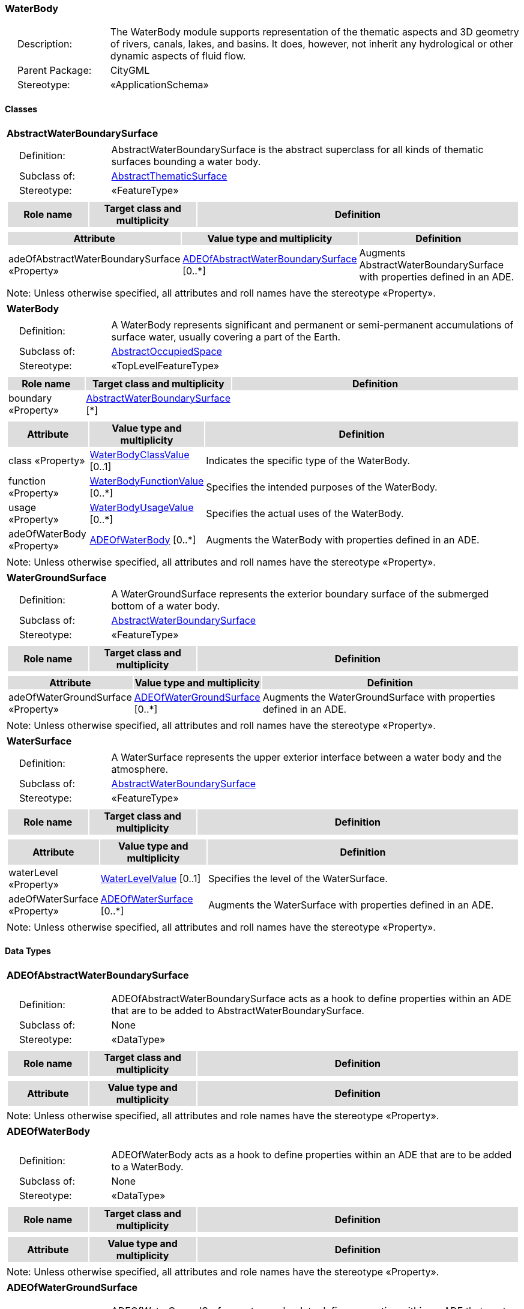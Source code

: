 [[WaterBody-package-dd]]
=== WaterBody

[cols="1,4",frame=none,grid=none]
|===
|{nbsp}{nbsp}{nbsp}{nbsp}Description: | The WaterBody module supports representation of the thematic aspects and 3D geometry of rivers, canals, lakes, and basins. It does, however, not inherit any hydrological or other dynamic aspects of fluid flow. 
|{nbsp}{nbsp}{nbsp}{nbsp}Parent Package: | CityGML
|{nbsp}{nbsp}{nbsp}{nbsp}Stereotype: | «ApplicationSchema»
|===

==== Classes

[[AbstractWaterBoundarySurface-section]]
[cols="1a"]
|===
|*AbstractWaterBoundarySurface* 
|[cols="1,4",frame=none,grid=none]
!===
!{nbsp}{nbsp}{nbsp}{nbsp}Definition: ! AbstractWaterBoundarySurface is the abstract superclass for all kinds of thematic surfaces bounding a water body. 
!{nbsp}{nbsp}{nbsp}{nbsp}Subclass of: ! <<AbstractThematicSurface-section,AbstractThematicSurface>> 
!{nbsp}{nbsp}{nbsp}{nbsp}Stereotype: !  «FeatureType»
!===
|[cols="15,20,60",frame=none,grid=none,options="header"]
!===
!{set:cellbgcolor:#DDDDDD} *Role name* !*Target class and multiplicity*  !*Definition*
!===
|[cols="15,20,60",frame=none,grid=none,options="header"]
!===
!{set:cellbgcolor:#DDDDDD} *Attribute* !*Value type and multiplicity* !*Definition*
 
!{set:cellbgcolor:#FFFFFF} adeOfAbstractWaterBoundarySurface «Property»  !<<ADEOfAbstractWaterBoundarySurface-section,ADEOfAbstractWaterBoundarySurface>>  [0..*] !Augments AbstractWaterBoundarySurface with properties defined in an ADE.
!===
|{set:cellbgcolor:#FFFFFF} Note: Unless otherwise specified, all attributes and roll names have the stereotype «Property».
|=== 

[[WaterBody-section]]
[cols="1a"]
|===
|*WaterBody* 
|[cols="1,4",frame=none,grid=none]
!===
!{nbsp}{nbsp}{nbsp}{nbsp}Definition: ! A WaterBody represents significant and permanent or semi-permanent accumulations of surface water, usually covering a part of the Earth. 
!{nbsp}{nbsp}{nbsp}{nbsp}Subclass of: ! <<AbstractOccupiedSpace-section,AbstractOccupiedSpace>> 
!{nbsp}{nbsp}{nbsp}{nbsp}Stereotype: !  «TopLevelFeatureType»
!===
|[cols="15,20,60",frame=none,grid=none,options="header"]
!===
!{set:cellbgcolor:#DDDDDD} *Role name* !*Target class and multiplicity*  !*Definition*
!{set:cellbgcolor:#FFFFFF} boundary «Property» 
!<<AbstractWaterBoundarySurface-section,AbstractWaterBoundarySurface>>  
[*]
!
!===
|[cols="15,20,60",frame=none,grid=none,options="header"]
!===
!{set:cellbgcolor:#DDDDDD} *Attribute* !*Value type and multiplicity* !*Definition*
 
!{set:cellbgcolor:#FFFFFF} class «Property»  !<<WaterBodyClassValue-section,WaterBodyClassValue>>  [0..1] !Indicates the specific type of the WaterBody.
 
!{set:cellbgcolor:#FFFFFF} function «Property»  !<<WaterBodyFunctionValue-section,WaterBodyFunctionValue>>  [0..*] !Specifies the intended purposes of the WaterBody.
 
!{set:cellbgcolor:#FFFFFF} usage «Property»  !<<WaterBodyUsageValue-section,WaterBodyUsageValue>>  [0..*] !Specifies the actual uses of the WaterBody.
 
!{set:cellbgcolor:#FFFFFF} adeOfWaterBody «Property»  !<<ADEOfWaterBody-section,ADEOfWaterBody>>  [0..*] !Augments the WaterBody with properties defined in an ADE.
!===
|{set:cellbgcolor:#FFFFFF} Note: Unless otherwise specified, all attributes and roll names have the stereotype «Property».
|=== 

[[WaterGroundSurface-section]]
[cols="1a"]
|===
|*WaterGroundSurface* 
|[cols="1,4",frame=none,grid=none]
!===
!{nbsp}{nbsp}{nbsp}{nbsp}Definition: ! A WaterGroundSurface represents the exterior boundary surface of the submerged bottom of a water body. 
!{nbsp}{nbsp}{nbsp}{nbsp}Subclass of: ! <<AbstractWaterBoundarySurface-section,AbstractWaterBoundarySurface>> 
!{nbsp}{nbsp}{nbsp}{nbsp}Stereotype: !  «FeatureType»
!===
|[cols="15,20,60",frame=none,grid=none,options="header"]
!===
!{set:cellbgcolor:#DDDDDD} *Role name* !*Target class and multiplicity*  !*Definition*
!===
|[cols="15,20,60",frame=none,grid=none,options="header"]
!===
!{set:cellbgcolor:#DDDDDD} *Attribute* !*Value type and multiplicity* !*Definition*
 
!{set:cellbgcolor:#FFFFFF} adeOfWaterGroundSurface «Property»  !<<ADEOfWaterGroundSurface-section,ADEOfWaterGroundSurface>>  [0..*] !Augments the WaterGroundSurface with properties defined in an ADE.
!===
|{set:cellbgcolor:#FFFFFF} Note: Unless otherwise specified, all attributes and roll names have the stereotype «Property».
|=== 

[[WaterSurface-section]]
[cols="1a"]
|===
|*WaterSurface* 
|[cols="1,4",frame=none,grid=none]
!===
!{nbsp}{nbsp}{nbsp}{nbsp}Definition: ! A WaterSurface represents the upper exterior interface between a water body and the atmosphere. 
!{nbsp}{nbsp}{nbsp}{nbsp}Subclass of: ! <<AbstractWaterBoundarySurface-section,AbstractWaterBoundarySurface>> 
!{nbsp}{nbsp}{nbsp}{nbsp}Stereotype: !  «FeatureType»
!===
|[cols="15,20,60",frame=none,grid=none,options="header"]
!===
!{set:cellbgcolor:#DDDDDD} *Role name* !*Target class and multiplicity*  !*Definition*
!===
|[cols="15,20,60",frame=none,grid=none,options="header"]
!===
!{set:cellbgcolor:#DDDDDD} *Attribute* !*Value type and multiplicity* !*Definition*
 
!{set:cellbgcolor:#FFFFFF} waterLevel «Property»  !<<WaterLevelValue-section,WaterLevelValue>>  [0..1] !Specifies the level of the WaterSurface.
 
!{set:cellbgcolor:#FFFFFF} adeOfWaterSurface «Property»  !<<ADEOfWaterSurface-section,ADEOfWaterSurface>>  [0..*] !Augments the WaterSurface with properties defined in an ADE.
!===
|{set:cellbgcolor:#FFFFFF} Note: Unless otherwise specified, all attributes and roll names have the stereotype «Property».
|===     

==== Data Types

[[ADEOfAbstractWaterBoundarySurface-section]]
[cols="1a"]
|===
|*ADEOfAbstractWaterBoundarySurface*
[cols="1,4",frame=none,grid=none]
!===
!{nbsp}{nbsp}{nbsp}{nbsp}Definition: ! ADEOfAbstractWaterBoundarySurface acts as a hook to define properties within an ADE that are to be added to AbstractWaterBoundarySurface. 
!{nbsp}{nbsp}{nbsp}{nbsp}Subclass of: ! None 
!{nbsp}{nbsp}{nbsp}{nbsp}Stereotype: !  «DataType»
!===
|[cols="15,20,60",frame=none,grid=none,options="header"]
!===
!{set:cellbgcolor:#DDDDDD} *Role name* !*Target class and multiplicity*  !*Definition*
!===
|[cols="15,20,60",frame=none,grid=none,options="header"]
!===
!{set:cellbgcolor:#DDDDDD} *Attribute* !*Value type and multiplicity* !*Definition*
!===
|{set:cellbgcolor:#FFFFFF} Note: Unless otherwise specified, all attributes and role names have the stereotype «Property».
|=== 

[[ADEOfWaterBody-section]]
[cols="1a"]
|===
|*ADEOfWaterBody*
[cols="1,4",frame=none,grid=none]
!===
!{nbsp}{nbsp}{nbsp}{nbsp}Definition: ! ADEOfWaterBody acts as a hook to define properties within an ADE that are to be added to a WaterBody. 
!{nbsp}{nbsp}{nbsp}{nbsp}Subclass of: ! None 
!{nbsp}{nbsp}{nbsp}{nbsp}Stereotype: !  «DataType»
!===
|[cols="15,20,60",frame=none,grid=none,options="header"]
!===
!{set:cellbgcolor:#DDDDDD} *Role name* !*Target class and multiplicity*  !*Definition*
!===
|[cols="15,20,60",frame=none,grid=none,options="header"]
!===
!{set:cellbgcolor:#DDDDDD} *Attribute* !*Value type and multiplicity* !*Definition*
!===
|{set:cellbgcolor:#FFFFFF} Note: Unless otherwise specified, all attributes and role names have the stereotype «Property».
|=== 

[[ADEOfWaterGroundSurface-section]]
[cols="1a"]
|===
|*ADEOfWaterGroundSurface*
[cols="1,4",frame=none,grid=none]
!===
!{nbsp}{nbsp}{nbsp}{nbsp}Definition: ! ADEOfWaterGroundSurface acts as a hook to define properties within an ADE that are to be added to a WaterGroundSurface. 
!{nbsp}{nbsp}{nbsp}{nbsp}Subclass of: ! None 
!{nbsp}{nbsp}{nbsp}{nbsp}Stereotype: !  «DataType»
!===
|[cols="15,20,60",frame=none,grid=none,options="header"]
!===
!{set:cellbgcolor:#DDDDDD} *Role name* !*Target class and multiplicity*  !*Definition*
!===
|[cols="15,20,60",frame=none,grid=none,options="header"]
!===
!{set:cellbgcolor:#DDDDDD} *Attribute* !*Value type and multiplicity* !*Definition*
!===
|{set:cellbgcolor:#FFFFFF} Note: Unless otherwise specified, all attributes and role names have the stereotype «Property».
|=== 

[[ADEOfWaterSurface-section]]
[cols="1a"]
|===
|*ADEOfWaterSurface*
[cols="1,4",frame=none,grid=none]
!===
!{nbsp}{nbsp}{nbsp}{nbsp}Definition: ! ADEOfWaterSurface acts as a hook to define properties within an ADE that are to be added to a WaterSurface. 
!{nbsp}{nbsp}{nbsp}{nbsp}Subclass of: ! None 
!{nbsp}{nbsp}{nbsp}{nbsp}Stereotype: !  «DataType»
!===
|[cols="15,20,60",frame=none,grid=none,options="header"]
!===
!{set:cellbgcolor:#DDDDDD} *Role name* !*Target class and multiplicity*  !*Definition*
!===
|[cols="15,20,60",frame=none,grid=none,options="header"]
!===
!{set:cellbgcolor:#DDDDDD} *Attribute* !*Value type and multiplicity* !*Definition*
!===
|{set:cellbgcolor:#FFFFFF} Note: Unless otherwise specified, all attributes and role names have the stereotype «Property».
|===     

==== Basic Types

none

==== Unions

none

==== Code Lists

[[WaterBodyClassValue-section]]
[cols="1a"]
|===
|*WaterBodyClassValue* 
|[cols="1,4",frame=none,grid=none]
!===
!{nbsp}{nbsp}{nbsp}{nbsp}Definition: ! WaterBodyClassValue is a code list used to further classify a WaterBody. 
!{nbsp}{nbsp}{nbsp}{nbsp}Stereotype: !  «CodeList»
!===
|=== 

[[WaterBodyFunctionValue-section]]
[cols="1a"]
|===
|*WaterBodyFunctionValue* 
|[cols="1,4",frame=none,grid=none]
!===
!{nbsp}{nbsp}{nbsp}{nbsp}Definition: ! WaterBodyFunctionValue is a code list that enumerates the different purposes of a WaterBody. 
!{nbsp}{nbsp}{nbsp}{nbsp}Stereotype: !  «CodeList»
!===
|=== 

[[WaterBodyUsageValue-section]]
[cols="1a"]
|===
|*WaterBodyUsageValue* 
|[cols="1,4",frame=none,grid=none]
!===
!{nbsp}{nbsp}{nbsp}{nbsp}Definition: ! WaterBodyUsageValue is a code list that enumerates the different uses of a WaterBody. 
!{nbsp}{nbsp}{nbsp}{nbsp}Stereotype: !  «CodeList»
!===
|=== 

[[WaterLevelValue-section]]
[cols="1a"]
|===
|*WaterLevelValue* 
|[cols="1,4",frame=none,grid=none]
!===
!{nbsp}{nbsp}{nbsp}{nbsp}Definition: ! WaterLevelValue is a code list that enumerates the different levels of a water surface. 
!{nbsp}{nbsp}{nbsp}{nbsp}Stereotype: !  «CodeList»
!===
|===     

==== Enumerations

none
